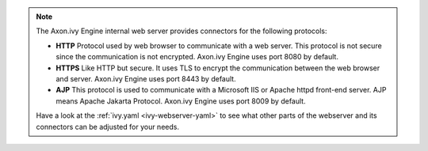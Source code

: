 .. Note::
  The Axon.ivy Engine internal web server provides connectors for the following
  protocols:

  * **HTTP** Protocol used by web browser to communicate with a web server. This protocol
    is not secure since the communication is not encrypted. Axon.ivy Engine uses
    port 8080 by default.
  * **HTTPS** Like HTTP but secure. It uses TLS to encrypt the communication between the
    web browser and server. Axon.ivy Engine uses port 8443 by default.
  * **AJP** This protocol is used to communicate with a Microsoft IIS or Apache httpd
    front-end server. AJP means Apache Jakarta Protocol. Axon.ivy Engine uses
    port 8009 by default.

  Have a look at the :ref:`ivy.yaml <ivy-webserver-yaml>` to see what other parts of the
  webserver and its connectors can be adjusted for your needs.
